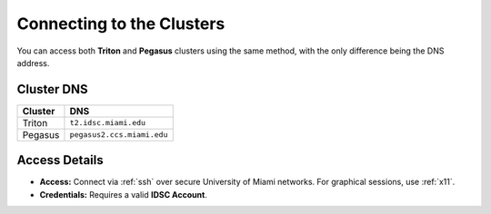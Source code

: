 Connecting to the Clusters
==========================

You can access both **Triton** and **Pegasus** clusters using the same method, with the only difference being the DNS address.

Cluster DNS
-----------

+----------+------------------------------+
| Cluster  | DNS                          |
+==========+==============================+
| Triton   | ``t2.idsc.miami.edu``        |
+----------+------------------------------+
| Pegasus  | ``pegasus2.ccs.miami.edu``   |
+----------+------------------------------+

Access Details
--------------

- **Access:**  
  Connect via :ref:`ssh` over secure University of Miami networks.  
  For graphical sessions, use :ref:`x11`.

- **Credentials:**  
  Requires a valid **IDSC Account**.
